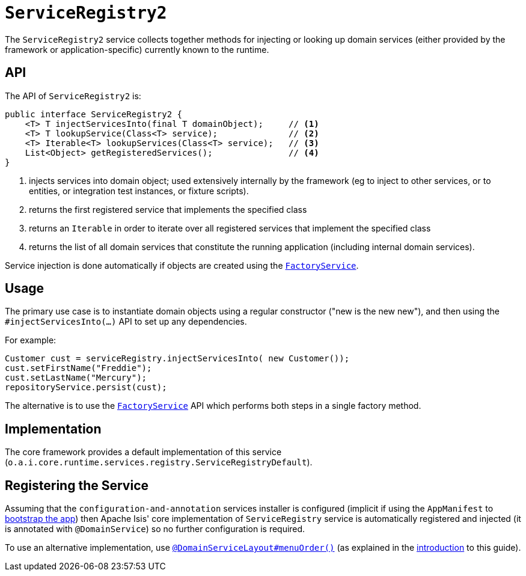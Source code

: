 [[_rgsvc_metadata-api_ServiceRegistry]]
= `ServiceRegistry2`
:Notice: Licensed to the Apache Software Foundation (ASF) under one or more contributor license agreements. See the NOTICE file distributed with this work for additional information regarding copyright ownership. The ASF licenses this file to you under the Apache License, Version 2.0 (the "License"); you may not use this file except in compliance with the License. You may obtain a copy of the License at. http://www.apache.org/licenses/LICENSE-2.0 . Unless required by applicable law or agreed to in writing, software distributed under the License is distributed on an "AS IS" BASIS, WITHOUT WARRANTIES OR  CONDITIONS OF ANY KIND, either express or implied. See the License for the specific language governing permissions and limitations under the License.
:_basedir: ../../
:_imagesdir: images/


The `ServiceRegistry2` service collects together methods for injecting or looking up domain services (either provided by the framework or application-specific) currently known to the runtime.



== API

The API of `ServiceRegistry2` is:

[source,java]
----
public interface ServiceRegistry2 {
    <T> T injectServicesInto(final T domainObject);     // <1>
    <T> T lookupService(Class<T> service);              // <2>
    <T> Iterable<T> lookupServices(Class<T> service);   // <3>
    List<Object> getRegisteredServices();               // <4>
}
----
<1> injects services into domain object; used extensively internally by the framework (eg to inject to other services, or to entities, or integration test instances, or fixture scripts).
<2> returns the first registered service that implements the specified class
<3> returns an `Iterable` in order to iterate over all registered services that implement the specified class
<4> returns the list of all domain services that constitute the running application (including internal domain services).

Service injection is done automatically if objects are created using the
xref:../rgsvc/rgsvc.adoc#_rgsvc_core-domain-api_FactoryService[`FactoryService`].



== Usage

The primary use case is to instantiate domain objects using a regular constructor ("new is the new new"), and then using the `#injectServicesInto(...)` API to set up any dependencies.

For example:

[source,java]
----
Customer cust = serviceRegistry.injectServicesInto( new Customer());
cust.setFirstName("Freddie");
cust.setLastName("Mercury");
repositoryService.persist(cust);
----

The alternative is to use the xref:../rgsvc/rgsvc.adoc#_rgsvc_core-domain-api_FactoryService[`FactoryService`] API which performs both steps in a single factory method.



== Implementation

The core framework provides a default implementation of this service (`o.a.i.core.runtime.services.registry.ServiceRegistryDefault`).




== Registering the Service

Assuming that the `configuration-and-annotation` services installer is configured (implicit if using the
`AppManifest` to xref:../rgcms/rgcms.adoc#_rgcms_classes_AppManifest-bootstrapping[bootstrap the app]) then Apache Isis' core
implementation of `ServiceRegistry` service is automatically registered and injected (it is annotated with
`@DomainService`) so no further configuration is required.

To use an alternative implementation, use
xref:../rgant/rgant.adoc#_rgant-DomainServiceLayout_menuOrder[`@DomainServiceLayout#menuOrder()`] (as explained
in the xref:../rgsvc/rgsvc.adoc#__rgsvc_intro_overriding-the-services[introduction] to this guide).


